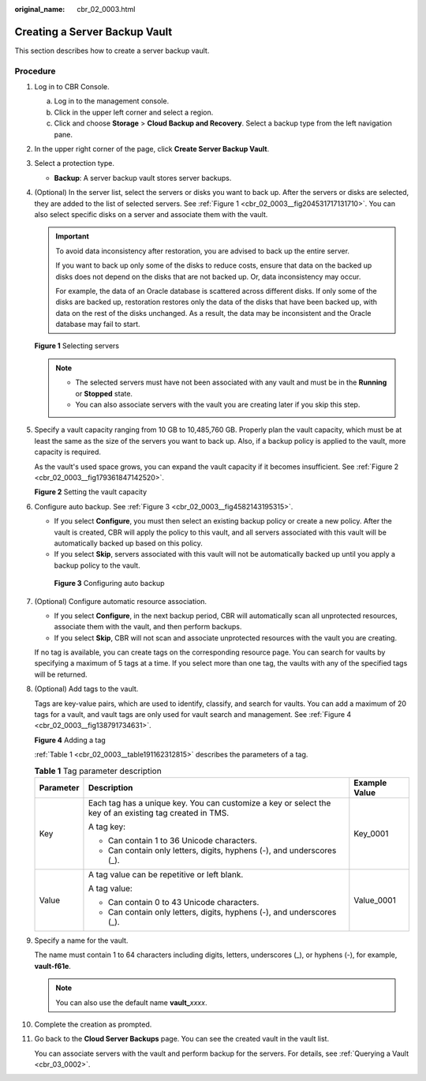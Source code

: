 :original_name: cbr_02_0003.html

.. _cbr_02_0003:

Creating a Server Backup Vault
==============================

This section describes how to create a server backup vault.

Procedure
---------

#. Log in to CBR Console.

   a. Log in to the management console.
   b. Click |image1| in the upper left corner and select a region.
   c. Click |image2| and choose **Storage** > **Cloud Backup and Recovery**. Select a backup type from the left navigation pane.

#. In the upper right corner of the page, click **Create Server Backup Vault**.

#. Select a protection type.

   -  **Backup**: A server backup vault stores server backups.

#. (Optional) In the server list, select the servers or disks you want to back up. After the servers or disks are selected, they are added to the list of selected servers. See :ref:`Figure 1 <cbr_02_0003__fig204531717131710>`. You can also select specific disks on a server and associate them with the vault.

   .. important::

      To avoid data inconsistency after restoration, you are advised to back up the entire server.

      If you want to back up only some of the disks to reduce costs, ensure that data on the backed up disks does not depend on the disks that are not backed up. Or, data inconsistency may occur.

      For example, the data of an Oracle database is scattered across different disks. If only some of the disks are backed up, restoration restores only the data of the disks that have been backed up, with data on the rest of the disks unchanged. As a result, the data may be inconsistent and the Oracle database may fail to start.

   .. _cbr_02_0003__fig204531717131710:

   **Figure 1** Selecting servers

   |image3|

   .. note::

      -  The selected servers must have not been associated with any vault and must be in the **Running** or **Stopped** state.
      -  You can also associate servers with the vault you are creating later if you skip this step.

#. Specify a vault capacity ranging from 10 GB to 10,485,760 GB. Properly plan the vault capacity, which must be at least the same as the size of the servers you want to back up. Also, if a backup policy is applied to the vault, more capacity is required.

   As the vault's used space grows, you can expand the vault capacity if it becomes insufficient. See :ref:`Figure 2 <cbr_02_0003__fig179361847142520>`.

   .. _cbr_02_0003__fig179361847142520:

   **Figure 2** Setting the vault capacity

   |image4|

#. Configure auto backup. See :ref:`Figure 3 <cbr_02_0003__fig4582143195315>`.

   -  If you select **Configure**, you must then select an existing backup policy or create a new policy. After the vault is created, CBR will apply the policy to this vault, and all servers associated with this vault will be automatically backed up based on this policy.
   -  If you select **Skip**, servers associated with this vault will not be automatically backed up until you apply a backup policy to the vault.

   .. _cbr_02_0003__fig4582143195315:

   .. figure:: /_static/images/en-us_image_0251430001.png
      :alt: **Figure 3** Configuring auto backup

      **Figure 3** Configuring auto backup

#. (Optional) Configure automatic resource association.

   -  If you select **Configure**, in the next backup period, CBR will automatically scan all unprotected resources, associate them with the vault, and then perform backups.
   -  If you select **Skip**, CBR will not scan and associate unprotected resources with the vault you are creating.

   If no tag is available, you can create tags on the corresponding resource page. You can search for vaults by specifying a maximum of 5 tags at a time. If you select more than one tag, the vaults with any of the specified tags will be returned.

#. (Optional) Add tags to the vault.

   Tags are key-value pairs, which are used to identify, classify, and search for vaults. You can add a maximum of 20 tags for a vault, and vault tags are only used for vault search and management. See :ref:`Figure 4 <cbr_02_0003__fig138791734631>`.

   .. _cbr_02_0003__fig138791734631:

   **Figure 4** Adding a tag

   |image5|

   :ref:`Table 1 <cbr_02_0003__table191162312815>` describes the parameters of a tag.

   .. _cbr_02_0003__table191162312815:

   .. table:: **Table 1** Tag parameter description

      +-----------------------+---------------------------------------------------------------------------------------------------------+-----------------------+
      | Parameter             | Description                                                                                             | Example Value         |
      +=======================+=========================================================================================================+=======================+
      | Key                   | Each tag has a unique key. You can customize a key or select the key of an existing tag created in TMS. | Key_0001              |
      |                       |                                                                                                         |                       |
      |                       | A tag key:                                                                                              |                       |
      |                       |                                                                                                         |                       |
      |                       | -  Can contain 1 to 36 Unicode characters.                                                              |                       |
      |                       | -  Can contain only letters, digits, hyphens (-), and underscores (_).                                  |                       |
      +-----------------------+---------------------------------------------------------------------------------------------------------+-----------------------+
      | Value                 | A tag value can be repetitive or left blank.                                                            | Value_0001            |
      |                       |                                                                                                         |                       |
      |                       | A tag value:                                                                                            |                       |
      |                       |                                                                                                         |                       |
      |                       | -  Can contain 0 to 43 Unicode characters.                                                              |                       |
      |                       | -  Can contain only letters, digits, hyphens (-), and underscores (_).                                  |                       |
      +-----------------------+---------------------------------------------------------------------------------------------------------+-----------------------+

#. Specify a name for the vault.

   The name must contain 1 to 64 characters including digits, letters, underscores (_), or hyphens (-), for example, **vault-f61e**.

   .. note::

      You can also use the default name **vault\_**\ *xxxx*.

#. Complete the creation as prompted.

#. Go back to the **Cloud Server Backups** page. You can see the created vault in the vault list.

   You can associate servers with the vault and perform backup for the servers. For details, see :ref:`Querying a Vault <cbr_03_0002>`.

.. |image1| image:: /_static/images/en-us_image_0159365094.png
.. |image2| image:: /_static/images/en-us_image_0000001599534545.jpg
.. |image3| image:: /_static/images/en-us_image_0000001926206410.png
.. |image4| image:: /_static/images/en-us_image_0000001926048954.png
.. |image5| image:: /_static/images/en-us_image_0251430145.png

